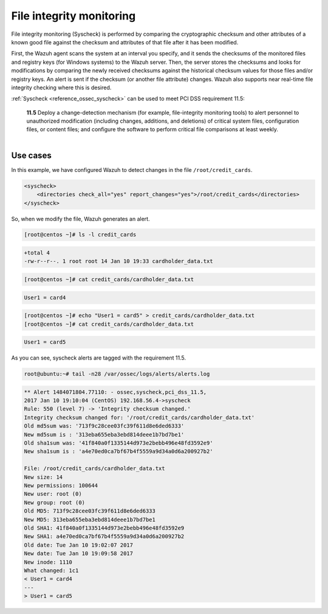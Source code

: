 .. Copyright (C) 2019 Wazuh, Inc.

.. _pci_dss_file_integrity_monitoring:

File integrity monitoring
=========================

File integrity monitoring (Syscheck) is performed by comparing the cryptographic checksum and other attributes of a known good file against the checksum and attributes of that file after it has been modified.

First, the Wazuh agent scans the system at an interval you specify, and it sends the checksums of the monitored files and registry keys (for Windows systems) to the Wazuh server. Then, the server stores the checksums and looks for modifications by comparing the newly received checksums against the historical checksum values for those files and/or registry keys. An alert is sent if the checksum (or another file attribute) changes.  Wazuh also supports near real-time file integrity checking where this is desired.

:ref:`Syscheck <reference_ossec_syscheck>`  can be used to meet PCI DSS requirement 11.5:

    | **11.5** Deploy a change-detection mechanism (for example, file-integrity monitoring tools) to alert personnel to unauthorized modification (including changes, additions, and deletions) of critical system files, configuration files, or content files; and configure the software to perform critical file comparisons at least weekly.
    |

Use cases
---------

In this example, we have configured Wazuh to detect changes in the file ``/root/credit_cards``.

.. code-block:: xml

    <syscheck>
        <directories check_all="yes" report_changes="yes">/root/credit_cards</directories>
    </syscheck>

So, when we modify the file, Wazuh generates an alert.

.. code-block:: console

    [root@centos ~]# ls -l credit_cards

.. code-block:: none
    :class: output

    +total 4
    -rw-r--r--. 1 root root 14 Jan 10 19:33 cardholder_data.txt

.. code-block:: console

    [root@centos ~]# cat credit_cards/cardholder_data.txt

.. code-block:: none
    :class: output

    User1 = card4

.. code-block:: console

    [root@centos ~]# echo "User1 = card5" > credit_cards/cardholder_data.txt
    [root@centos ~]# cat credit_cards/cardholder_data.txt

.. code-block:: none
    :class: output

    User1 = card5

As you can see, syscheck alerts are tagged with the requirement 11.5.

.. code-block:: console

    root@ubuntu:~# tail -n28 /var/ossec/logs/alerts/alerts.log

.. code-block:: none
    :class: output

    ** Alert 1484071804.77110: - ossec,syscheck,pci_dss_11.5,
    2017 Jan 10 19:10:04 (CentOS) 192.168.56.4->syscheck
    Rule: 550 (level 7) -> 'Integrity checksum changed.'
    Integrity checksum changed for: '/root/credit_cards/cardholder_data.txt'
    Old md5sum was: '713f9c28cee03fc39f611d8e6ded6333'
    New md5sum is : '313eba655eba3ebd814deee1b7bd7be1'
    Old sha1sum was: '41f840a0f1335144d973e2bebb496e48fd3592e9'
    New sha1sum is : 'a4e70ed0ca7bf67b4f5559a9d34a0d6a200927b2'

    File: /root/credit_cards/cardholder_data.txt
    New size: 14
    New permissions: 100644
    New user: root (0)
    New group: root (0)
    Old MD5: 713f9c28cee03fc39f611d8e6ded6333
    New MD5: 313eba655eba3ebd814deee1b7bd7be1
    Old SHA1: 41f840a0f1335144d973e2bebb496e48fd3592e9
    New SHA1: a4e70ed0ca7bf67b4f5559a9d34a0d6a200927b2
    Old date: Tue Jan 10 19:02:07 2017
    New date: Tue Jan 10 19:09:58 2017
    New inode: 1110
    What changed: 1c1
    < User1 = card4
    ---
    > User1 = card5

.. thumbnail:: ../images/pci/fim_1.png
    :title: Alert visualization at Kibana Discover
    :align: center
    :width: 100%

.. thumbnail:: ../images/pci/fim_2.png
    :title: Filtering alerts by PCI DSS and file path
    :align: center
    :width: 100%

.. thumbnail:: ../images/pci/fim_pci.png
    :title: Filtering alerts by PCI DSS on Wazuh App
    :align: center
    :width: 100%
